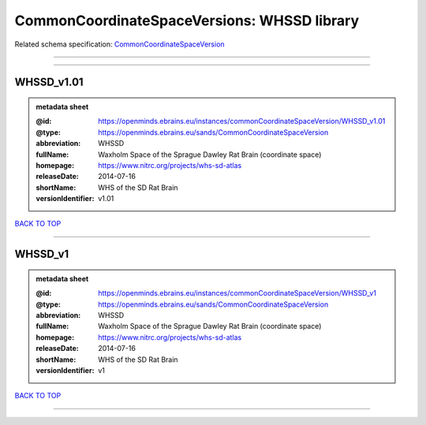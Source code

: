 ############################################
CommonCoordinateSpaceVersions: WHSSD library
############################################

Related schema specification: `CommonCoordinateSpaceVersion <https://openminds-documentation.readthedocs.io/en/latest/schema_specifications/SANDS/atlas/commonCoordinateSpaceVersion.html>`_

------------

------------

WHSSD_v1.01
-----------

.. admonition:: metadata sheet

   :@id: https://openminds.ebrains.eu/instances/commonCoordinateSpaceVersion/WHSSD_v1.01
   :@type: https://openminds.ebrains.eu/sands/CommonCoordinateSpaceVersion
   :abbreviation: WHSSD
   :fullName: Waxholm Space of the Sprague Dawley Rat Brain (coordinate space)
   :homepage: https://www.nitrc.org/projects/whs-sd-atlas
   :releaseDate: 2014-07-16
   :shortName: WHS of the SD Rat Brain
   :versionIdentifier: v1.01

`BACK TO TOP <CommonCoordinateSpaceVersions: WHSSD library_>`_

------------

WHSSD_v1
--------

.. admonition:: metadata sheet

   :@id: https://openminds.ebrains.eu/instances/commonCoordinateSpaceVersion/WHSSD_v1
   :@type: https://openminds.ebrains.eu/sands/CommonCoordinateSpaceVersion
   :abbreviation: WHSSD
   :fullName: Waxholm Space of the Sprague Dawley Rat Brain (coordinate space)
   :homepage: https://www.nitrc.org/projects/whs-sd-atlas
   :releaseDate: 2014-07-16
   :shortName: WHS of the SD Rat Brain
   :versionIdentifier: v1

`BACK TO TOP <CommonCoordinateSpaceVersions: WHSSD library_>`_

------------

